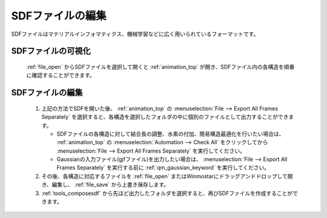 
SDFファイルの編集
============================================

SDFファイルはマテリアルインフォマティクス、機械学習などに広く用いられているフォーマットです。

SDFファイルの可視化
-------------------------------

   :ref:`file_open` からSDFファイルを選択して開くと :ref:`animation_top` が開き、SDFファイル内の各構造を順番に確認することができます。

SDFファイルの編集
-------------------------------

   1. 上記の方法でSDFを開いた後、 :ref:`animation_top` の :menuselection:`File --> Export All Frames Separately` を選択すると、各構造を選択したフォルダの中に個別のファイルとして出力することができます。
   
      - SDFファイルの各構造に対して結合長の調整、水素の付加、簡易構造最適化を行いたい場合は、 :ref:`animation_top` の :menuselection:`Automation --> Check All` をクリックしてから :menuselection:`File --> Export All Frames Separately` を実行してください。 
      - Gaussianの入力ファイル(gjfファイル)を出力したい場合は、 :menuselection:`File --> Export All Frames Separately` を実行する前に :ref:`qm_gaussian_keyword` を実行してください。
      
   2. その後、各構造に対応するファイルを :ref:`file_open` またはWinmostarにドラッグアンドドロップして開き、編集し、 :ref:`file_save` から上書き保存します。
   3. :ref:`tools_composesdf` から先ほど出力したフォルダを選択すると、再びSDFファイルを作成することができます。